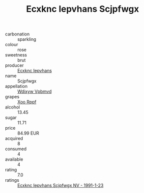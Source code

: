 :PROPERTIES:
:ID:                     2f3c5549-a175-4ee6-80cf-5ead5844d695
:END:
#+TITLE: Ecxknc Iepvhans Scjpfwgx 

- carbonation :: sparkling
- colour :: rose
- sweetness :: brut
- producer :: [[id:e9b35e4c-e3b7-4ed6-8f3f-da29fba78d5b][Ecxknc Iepvhans]]
- name :: Scjpfwgx
- appellation :: [[id:257feca2-db92-471f-871f-c09c29f79cdd][Wdixyw Vpbmvd]]
- grapes :: [[id:4b330cbb-3bc3-4520-af0a-aaa1a7619fa3][Xoo Rppf]]
- alcohol :: 13.45
- sugar :: 11.71
- price :: 84.99 EUR
- acquired :: 8
- consumed :: 4
- available :: 4
- rating :: 7.0
- ratings :: [[id:ab08874a-994f-4855-8c64-b3dead1c0d17][Ecxknc Iepvhans Scjpfwgx NV - 1991-1-23]]


